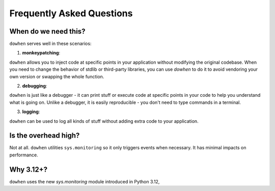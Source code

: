 Frequently Asked Questions
==========================

When do we need this?
---------------------

``dowhen`` serves well in these scenarios:

1. **monkeypatching**:

``dowhen`` allows you to inject code at specific points in your application
without modifying the original codebase. When you need to change the behavior
of stdlib or third-party libraries, you can use `dowhen` to do it to
avoid vendoring your own version or swapping the whole function.

2. **debugging**:

``dowhen`` is just like a debugger - it can print stuff or execute code
at specific points in your code to help you understand what is going on.
Unlike a debugger, it is easily reproducible - you don't need to type
commands in a terminal.

3. **logging**:

``dowhen`` can be used to log all kinds of stuff without adding extra
code to your application.

Is the overhead high?
----------------------

Not at all. ``dowhen`` utilities ``sys.monitoring`` so it only triggers
events when necessary. It has minimal impacts on performance.

Why 3.12+?
----------

``dowhen`` uses the new `sys.monitoring` module introduced in Python 3.12,
